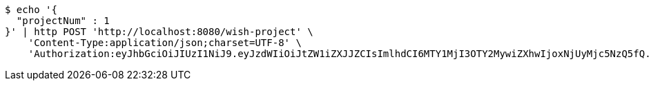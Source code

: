 [source,bash]
----
$ echo '{
  "projectNum" : 1
}' | http POST 'http://localhost:8080/wish-project' \
    'Content-Type:application/json;charset=UTF-8' \
    'Authorization:eyJhbGciOiJIUzI1NiJ9.eyJzdWIiOiJtZW1iZXJJZCIsImlhdCI6MTY1MjI3OTY2MywiZXhwIjoxNjUyMjc5NzQ5fQ.BKsLr_MtPVwwnFF4eU7Bwnswe6Gdcvl6YNRzxSJSEjE'
----